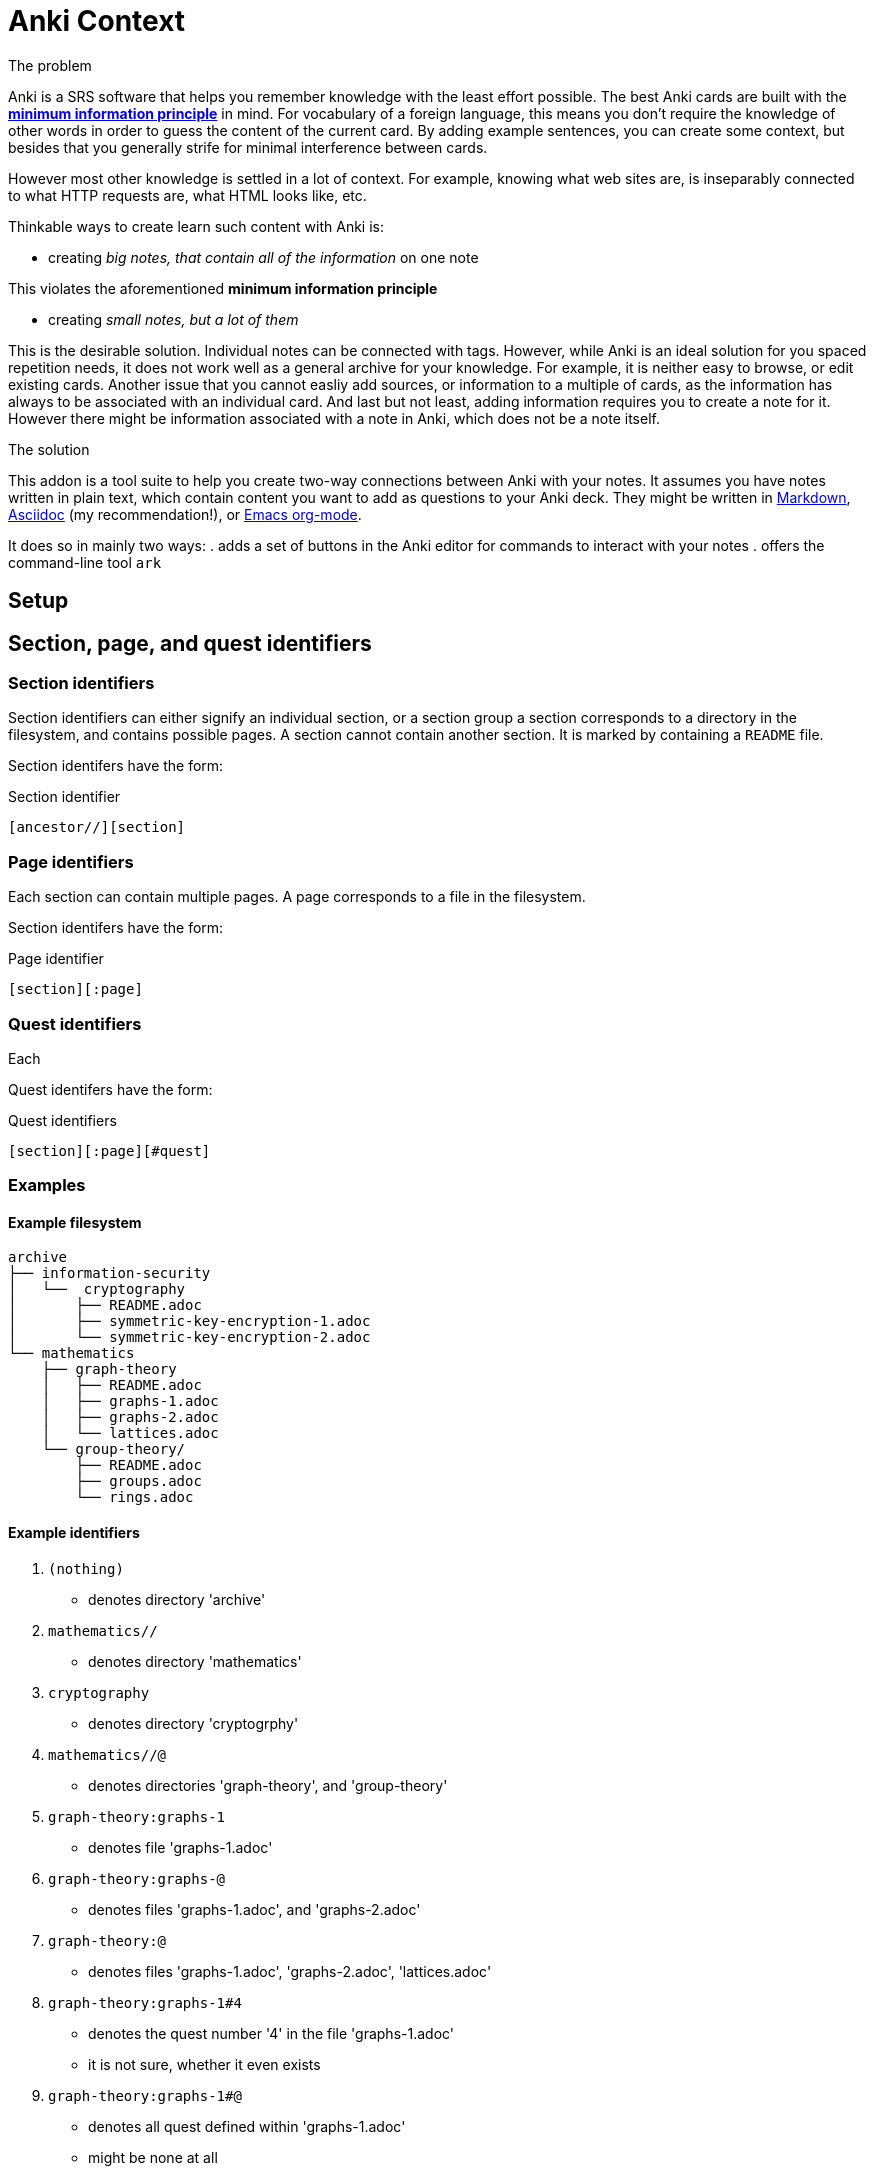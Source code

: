 = Anki Context

.The problem
Anki is a SRS software that helps you remember knowledge
with the least effort possible.
The best Anki cards are built with the 
link:https://supermemo.guru/wiki/20_rules_of_knowledge_formulation[*minimum information principle*]
in mind.
For vocabulary of a foreign language, this means you don't 
require the knowledge of other words in order to guess the
content of the current card. By adding example sentences,
you can create some context, but besides that you generally
strife for minimal interference between cards.

However most other knowledge is settled in a lot of context.
For example, knowing what web sites are, is inseparably
connected to what HTTP requests are, what HTML looks like, etc.

Thinkable ways to create learn such content with Anki is:

* creating _big notes, that contain all of the information_ on one note

This violates the aforementioned *minimum information principle*

* creating _small notes, but a lot of them_

This is the desirable solution. Individual notes can be connected with tags.
However, while Anki is an ideal solution for you spaced repetition needs,
it does not work well as a general archive for your knowledge.
For example, it is neither easy to browse, or edit existing cards.
Another issue that you cannot easliy add sources,
or information to a multiple of cards, as the information has
always to be associated with an individual card. And last but not least,
adding information requires you to create a note for it. However
there might be information associated with a note in Anki,
which does not be a note itself.

.The solution
This addon is a tool suite to help you create two-way
connections between Anki with your notes.
It assumes you have notes written in plain text, which
contain content you want to add as questions to your Anki deck.
They might be written in
link:https://en.wikipedia.org/wiki/Markdown[Markdown],
link:https://asciidoctor.org/docs/what-is-asciidoc[Asciidoc] (my recommendation!), or
link:https://orgmode.org/[Emacs org-mode].

It does so in mainly two ways:
. adds a set of buttons in the Anki editor for commands to interact with your notes
. offers the command-line tool `ark`

== Setup

// TODO
// You can create such a connection by adding 'quest identifers' into the file. For an example of such a file, see
// link:https://raw.githubusercontent.com/hgiesel/archive/master/mathematics/abstract-algebra/graph-theory/lattices-2.adoc[here]
// The easiest to create Anki cards from your plain text is using
// link:https://en.wikipedia.org/wiki/Cloze_test[cloze deletions].

== Section, page, and quest identifiers

=== Section identifiers

Section identifiers can either signify an individual section, or a section group
a section corresponds to a directory in the filesystem, and contains possible pages.
A section cannot contain another section.
It is marked by containing a `README` file.

Section identifers have the form:

.Section identifier
----
[ancestor//][section]
----

=== Page identifiers

Each section can contain multiple pages. A page corresponds to a file in the filesystem.

Section identifers have the form:

.Page identifier
----
[section][:page]
----

=== Quest identifiers

Each

Quest identifers have the form:

.Quest identifiers
----
[section][:page][#quest]
----

=== Examples

==== Example filesystem

----
archive
├── information-security
│   └──  cryptography
│       ├── README.adoc
│       ├── symmetric-key-encryption-1.adoc
│       └── symmetric-key-encryption-2.adoc
└── mathematics
    ├── graph-theory
    │   ├── README.adoc
    │   ├── graphs-1.adoc
    │   ├── graphs-2.adoc
    │   └── lattices.adoc
    └── group-theory/
        ├── README.adoc
        ├── groups.adoc
        └── rings.adoc
----

==== Example identifiers

. `(nothing)`
** denotes directory 'archive'
. `mathematics//`
** denotes directory 'mathematics'
. `cryptography`
** denotes directory 'cryptogrphy'
. `mathematics//@`
** denotes directories 'graph-theory', and 'group-theory'
. `graph-theory:graphs-1`
** denotes file 'graphs-1.adoc'
. `graph-theory:graphs-@`
** denotes files 'graphs-1.adoc', and 'graphs-2.adoc'
. `graph-theory:@`
** denotes files 'graphs-1.adoc', 'graphs-2.adoc', 'lattices.adoc'
. `graph-theory:graphs-1#4`
** denotes the quest number '4' in the file 'graphs-1.adoc'
** it is not sure, whether it even exists
. `graph-theory:graphs-1#@`
** denotes all quest defined within 'graphs-1.adoc'
** might be none at all
. `@`
** denotes all directories within 'archive' that contain a 'README' file
. `@:@`
** denotes all files within 'archive', that are in directories together with a 'README' file
. `@:@#@`
** denotes all quests defined within the 'archive'

==== Example filesystem 2

----
archive
└── zk
    ├── 201901231653.adoc
    ├── 201901211225.adoc
    ├── 201812231348.adoc
    └── 201812122021.adoc
----

==== Example identifiers 2

. `zk:


== `ark` command line tool

* `ark paths`

* `ark stats`

* `ark decloze`

----
echo ''
----

* `ark match`

* `ark update`
** updates vim-context to the latest release from github
